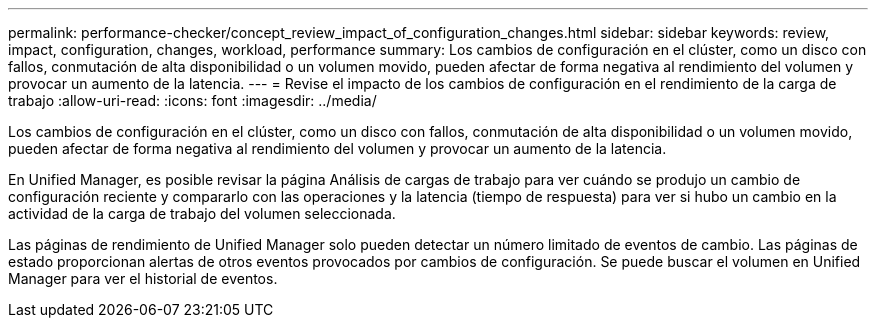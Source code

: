 ---
permalink: performance-checker/concept_review_impact_of_configuration_changes.html 
sidebar: sidebar 
keywords: review, impact, configuration, changes, workload, performance 
summary: Los cambios de configuración en el clúster, como un disco con fallos, conmutación de alta disponibilidad o un volumen movido, pueden afectar de forma negativa al rendimiento del volumen y provocar un aumento de la latencia. 
---
= Revise el impacto de los cambios de configuración en el rendimiento de la carga de trabajo
:allow-uri-read: 
:icons: font
:imagesdir: ../media/


[role="lead"]
Los cambios de configuración en el clúster, como un disco con fallos, conmutación de alta disponibilidad o un volumen movido, pueden afectar de forma negativa al rendimiento del volumen y provocar un aumento de la latencia.

En Unified Manager, es posible revisar la página Análisis de cargas de trabajo para ver cuándo se produjo un cambio de configuración reciente y compararlo con las operaciones y la latencia (tiempo de respuesta) para ver si hubo un cambio en la actividad de la carga de trabajo del volumen seleccionada.

Las páginas de rendimiento de Unified Manager solo pueden detectar un número limitado de eventos de cambio. Las páginas de estado proporcionan alertas de otros eventos provocados por cambios de configuración. Se puede buscar el volumen en Unified Manager para ver el historial de eventos.
